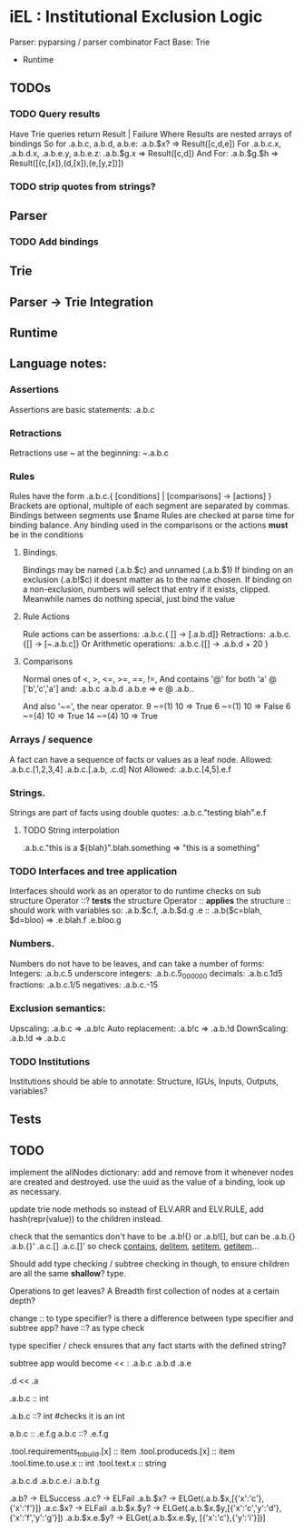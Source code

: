 * iEL : Institutional Exclusion Logic 
 Parser: pyparsing / parser combinator
 Fact Base: Trie
 + Runtime

** TODOs

*** TODO Query results
    Have Trie queries return Result | Failure
    Where Results are nested arrays of bindings
    So for .a.b.c, a.b.d, a.b.e:
    .a.b.$x?    =>  Result([c,d,e])
    For .a.b.c.x, .a.b.d.x, .a.b.e.y, a.b.e.z:
    .a.b.$g.x =>   Result([c,d])
    And For:
    .a.b.$g.$h => Result([(c,[x]),(d,[x]),(e,[y,z])])

*** TODO strip quotes from strings?
** Parser
*** TODO Add bindings

** Trie
** Parser -> Trie Integration
** Runtime
** Language notes:
*** Assertions
    Assertions are basic statements: .a.b.c
*** Retractions
    Retractions use ~ at the beginning: ~.a.b.c
*** Rules
    Rules have the form .a.b.c.{ [conditions] | [comparisons] -> [actions] }
    Brackets are optional, multiple of each segment are separated by commas.
    Bindings between segments use $name
    Rules are checked at parse time for binding balance. Any binding used in the comparisons
    or the actions *must* be in the conditions

**** Bindings.
     Bindings may be named (.a.b.$c) and unnamed (.a.b.$1)
     If binding on an exclusion (.a.b!$c) it doesnt matter as to the name chosen.
     If binding on a non-exclusion, numbers will select that entry if it exists, clipped.
     Meanwhile names do nothing special, just bind the value

**** Rule Actions

     Rule actions can be assertions: .a.b.c.{ [] -> [.a.b.d]}
     Retractions: .a.b.c.{[] -> [~.a.b.c]}
     Or Arithmetic operations: .a.b.c.{[] -> .a.b.d + 20 }

**** Comparisons
     Normal ones of <, >, <=, >=, ==, !=, 
     And contains '@' for both 'a' @ ['b','c','a']
     and:
     .a.b.c
     .a.b.d
     .a.b.e
     => e @ .a.b..

     And also '~=', the near operator. 
     9 ~=(1) 10 => True
     6 ~=(1) 10 => False
     6 ~=(4) 10 => True
     14 ~=(4) 10 => True

*** Arrays / sequence
    A fact can have a sequence of facts or values as a leaf node.
    Allowed: .a.b.c.[1,2,3,4]
    		 .a.b.c.[.a.b, .c.d]
    Not Allowed:
    		.a.b.c.[4,5].e.f
*** Strings.
    Strings are part of facts using double quotes:
    .a.b.c."testing blah".e.f
**** TODO String interpolation
     .a.b.c."this is a ${blah}".blah.something => "this is a something"
*** TODO Interfaces and tree application
    Interfaces should work as an operator to do runtime checks on sub structure
    Operator ::? *tests* the structure
    Operator :: *applies* the structure
    :: should work with variables
    so:
    .a.b.$c.f, .a.b.$d.g
    .e :: .a.b($c=blah, $d=bloo)
    =>
    .e.blah.f
    .e.bloo.g
*** Numbers.
    Numbers do not have to be leaves, and can take a number of forms:
    Integers: .a.b.c.5
    underscore integers: .a.b.c.5_000_000
    decimals: .a.b.c.1d5
    fractions: .a.b.c.1/5
    negatives: .a.b.c.-15
*** Exclusion semantics:
    Upscaling:
    .a.b.c  => .a.b!c
    Auto replacement:
    .a.b!c => .a.b.!d
    DownScaling:
    .a.b.!d => .a.b.c
*** TODO Institutions
    Institutions should be able to annotate:
    Structure, IGUs, Inputs, Outputs, variables?

** Tests


** TODO 
implement the allNodes dictionary:
add and remove from it whenever nodes are created and destroyed.
use the uuid as the value of a binding, look up as necessary.

update trie node methods so instead of ELV.ARR and ELV.RULE,
add hash(repr(value)) to the children instead.

check that the semantics don't have to be .a.b!{} or .a.b![],
but can be .a.b.{} .a.b.{}' .a.c.[] .a.c.[]'
so check __contains__, __delitem__, __setitem__, __getitem__...

Should add type checking / subtree checking in though,
 to ensure children are all the same *shallow*? type.

Operations to get leaves? A Breadth first collection of nodes at a certain depth?

change :: to type specifier? is there a difference between type specifier and subtree app?
have   ::? as type check

type specifier / check ensures that any fact starts with the defined string?

subtree app would become << :
.a.b.c
.a.b.d
.a.e

.d << .a
# .d.b.c, .d.b.d, .d.e

.a.b.c :: int 
# marks c as an int
.a.b.c ::? int
#checks it is an int

a.b.c :: .e.f.g
a.b.c ::? .e.f.g


#
.tool.requirements_to_build.[x] :: item
.tool.produceds.[x]             :: item
.tool.time.to.use.x             :: int
.tool.text.x                    :: string


.a.b.c.d
.a.b.c.e.i
.a.b.f.g

.a.b? -> ELSuccess
.a.c? -> ELFail
.a.b.$x? -> ELGet(.a.b.$x,[{'x':'c'},{'x':'f'}])
.a.c.$x? -> ELFail
.a.b.$x.$y? -> ELGet(.a.b.$x.$y,[{'x':'c','y':'d'},{'x':'f','y':'g'}])
.a.b.$x.e.$y? -> ELGet(.a.b.$x.e.$y, [{'x':'c'},{'y':'i'}])]

